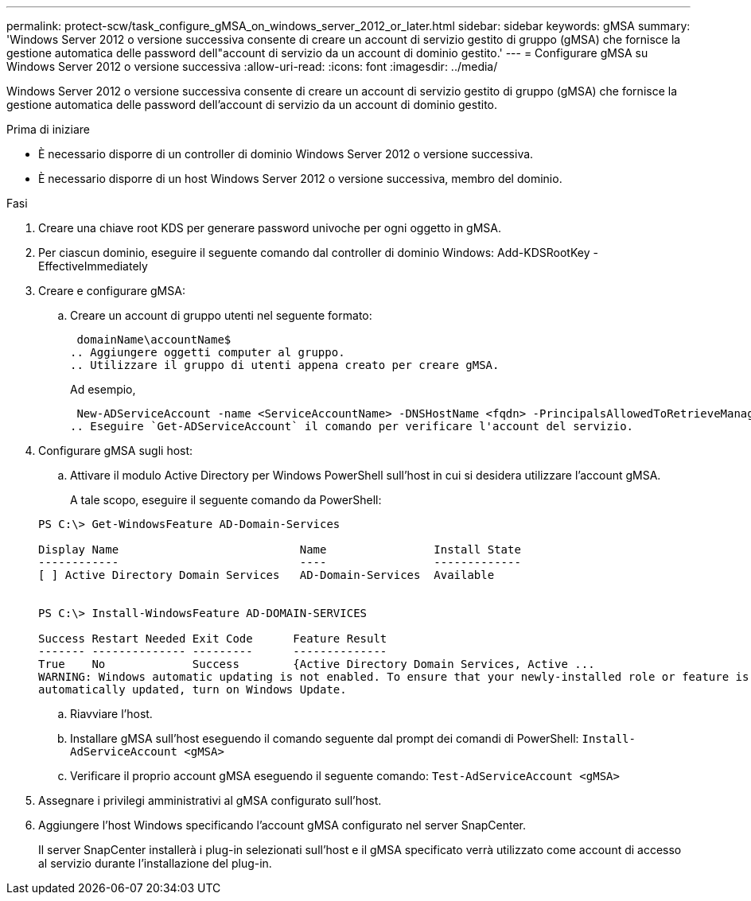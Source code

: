 ---
permalink: protect-scw/task_configure_gMSA_on_windows_server_2012_or_later.html 
sidebar: sidebar 
keywords: gMSA 
summary: 'Windows Server 2012 o versione successiva consente di creare un account di servizio gestito di gruppo (gMSA) che fornisce la gestione automatica delle password dell"account di servizio da un account di dominio gestito.' 
---
= Configurare gMSA su Windows Server 2012 o versione successiva
:allow-uri-read: 
:icons: font
:imagesdir: ../media/


[role="lead"]
Windows Server 2012 o versione successiva consente di creare un account di servizio gestito di gruppo (gMSA) che fornisce la gestione automatica delle password dell'account di servizio da un account di dominio gestito.

.Prima di iniziare
* È necessario disporre di un controller di dominio Windows Server 2012 o versione successiva.
* È necessario disporre di un host Windows Server 2012 o versione successiva, membro del dominio.


.Fasi
. Creare una chiave root KDS per generare password univoche per ogni oggetto in gMSA.
. Per ciascun dominio, eseguire il seguente comando dal controller di dominio Windows: Add-KDSRootKey -EffectiveImmediately
. Creare e configurare gMSA:
+
.. Creare un account di gruppo utenti nel seguente formato:
+
 domainName\accountName$
.. Aggiungere oggetti computer al gruppo.
.. Utilizzare il gruppo di utenti appena creato per creare gMSA.
+
Ad esempio,

+
 New-ADServiceAccount -name <ServiceAccountName> -DNSHostName <fqdn> -PrincipalsAllowedToRetrieveManagedPassword <group> -ServicePrincipalNames <SPN1,SPN2,…>
.. Eseguire `Get-ADServiceAccount` il comando per verificare l'account del servizio.


. Configurare gMSA sugli host:
+
.. Attivare il modulo Active Directory per Windows PowerShell sull'host in cui si desidera utilizzare l'account gMSA.
+
A tale scopo, eseguire il seguente comando da PowerShell:

+
[listing]
----
PS C:\> Get-WindowsFeature AD-Domain-Services

Display Name                           Name                Install State
------------                           ----                -------------
[ ] Active Directory Domain Services   AD-Domain-Services  Available


PS C:\> Install-WindowsFeature AD-DOMAIN-SERVICES

Success Restart Needed Exit Code      Feature Result
------- -------------- ---------      --------------
True    No             Success        {Active Directory Domain Services, Active ...
WARNING: Windows automatic updating is not enabled. To ensure that your newly-installed role or feature is
automatically updated, turn on Windows Update.
----
.. Riavviare l'host.
.. Installare gMSA sull'host eseguendo il comando seguente dal prompt dei comandi di PowerShell: `Install-AdServiceAccount <gMSA>`
.. Verificare il proprio account gMSA eseguendo il seguente comando: `Test-AdServiceAccount <gMSA>`


. Assegnare i privilegi amministrativi al gMSA configurato sull'host.
. Aggiungere l'host Windows specificando l'account gMSA configurato nel server SnapCenter.
+
Il server SnapCenter installerà i plug-in selezionati sull'host e il gMSA specificato verrà utilizzato come account di accesso al servizio durante l'installazione del plug-in.


